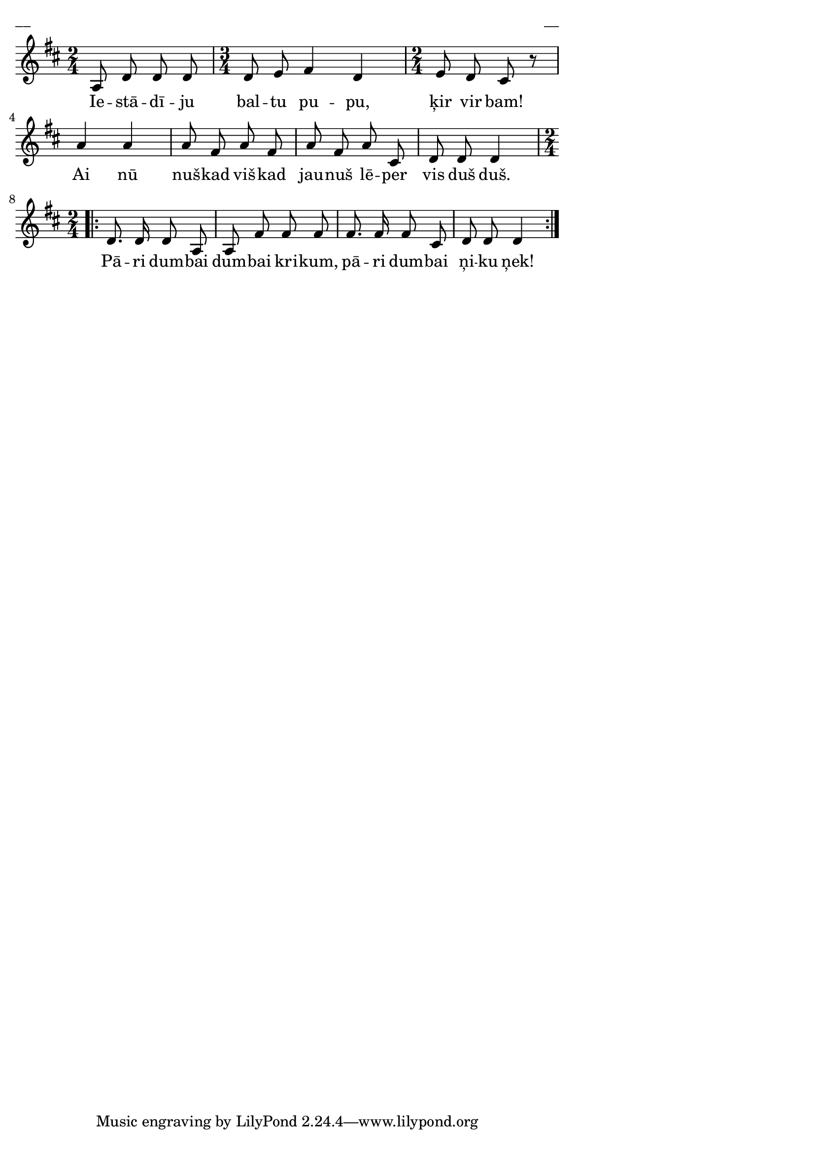 \version "2.13.18"
#(ly:set-option 'crop #t)

%\header {
%    title = "Iestādīju baltu pupu",AA lapas
%}
\paper {
line-width = 14\cm
left-margin = 0.4\cm
between-system-padding = 0.1\cm
between-system-space = 0.1\cm
}
\layout {
indent = #0
ragged-last = ##f
}

voiceA = \relative c' {
\clef "treble"
\key d \major
\time 2/4
a8 d d d |
\time 3/4
d8 e fis4 d |
\time 2/4
e8 d cis r8 |
a'4 a |
a8 fis a fis |
a8 fis a cis, |
d8 d d4 |
\repeat volta 2 {
\time 2/4
d8. d16 d8 a |
a8 fis' fis fis |
fis8. fis16 fis8 cis |
d8 d d4 |
}
} 

lyricA = \lyricmode {
Ie -- stā -- dī -- ju bal -- tu pu -- pu, ķir vir bam! Ai nū nuš -- kad viš -- kad jau -- nuš lē -- per vis duš duš.
Pā -- ri dum -- bai dum -- bai kri -- kum, pā -- ri dum -- bai ņi -- ku ņek!
}
fullScore = <<
\new Staff {
<<
\new Voice = "voiceA" { \oneVoice \autoBeamOff \voiceA }
\new Lyrics \lyricsto "voiceA" \lyricA
>>
}
>>

\score {
\fullScore
\header { piece = "__" opus = "__" }
}
\markup { \with-color #(x11-color 'white) \sans \smaller "__" }
\score {
\unfoldRepeats
\fullScore
\midi {
\context { \Staff \remove "Staff_performer" }
\context { \Voice \consists "Staff_performer" }
}
}


